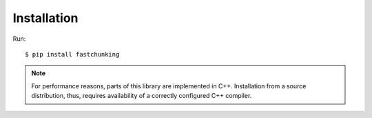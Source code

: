 ============
Installation
============

Run::

   $ pip install fastchunking

.. note::
   For performance reasons, parts of this library are implemented in C++.
   Installation from a source distribution, thus, requires availability of a
   correctly configured C++ compiler.